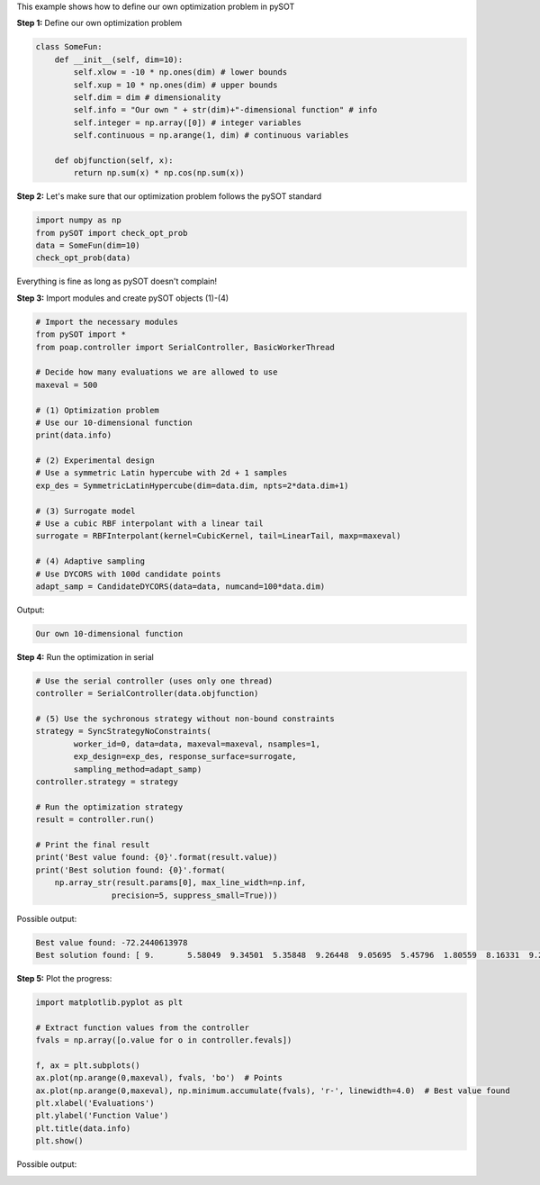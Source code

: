 This example shows how to define our own optimization problem in pySOT


**Step 1:** Define our own optimization problem

.. code-block:: python

    class SomeFun:
        def __init__(self, dim=10):
            self.xlow = -10 * np.ones(dim) # lower bounds
            self.xup = 10 * np.ones(dim) # upper bounds
            self.dim = dim # dimensionality
            self.info = "Our own " + str(dim)+"-dimensional function" # info
            self.integer = np.array([0]) # integer variables
            self.continuous = np.arange(1, dim) # continuous variables

        def objfunction(self, x):
            return np.sum(x) * np.cos(np.sum(x))

**Step 2:** Let's make sure that our optimization problem follows the pySOT standard

.. code-block:: python

    import numpy as np
    from pySOT import check_opt_prob
    data = SomeFun(dim=10)
    check_opt_prob(data)

Everything is fine as long as pySOT doesn't complain!

**Step 3:** Import modules and create pySOT objects (1)-(4)

.. code-block:: python

    # Import the necessary modules
    from pySOT import *
    from poap.controller import SerialController, BasicWorkerThread

    # Decide how many evaluations we are allowed to use
    maxeval = 500

    # (1) Optimization problem
    # Use our 10-dimensional function
    print(data.info)

    # (2) Experimental design
    # Use a symmetric Latin hypercube with 2d + 1 samples
    exp_des = SymmetricLatinHypercube(dim=data.dim, npts=2*data.dim+1)

    # (3) Surrogate model
    # Use a cubic RBF interpolant with a linear tail
    surrogate = RBFInterpolant(kernel=CubicKernel, tail=LinearTail, maxp=maxeval)

    # (4) Adaptive sampling
    # Use DYCORS with 100d candidate points
    adapt_samp = CandidateDYCORS(data=data, numcand=100*data.dim)

Output:

.. code-block:: python

    Our own 10-dimensional function

**Step 4:** Run the optimization in serial

.. code-block:: python

    # Use the serial controller (uses only one thread)
    controller = SerialController(data.objfunction)

    # (5) Use the sychronous strategy without non-bound constraints
    strategy = SyncStrategyNoConstraints(
            worker_id=0, data=data, maxeval=maxeval, nsamples=1,
            exp_design=exp_des, response_surface=surrogate,
            sampling_method=adapt_samp)
    controller.strategy = strategy

    # Run the optimization strategy
    result = controller.run()

    # Print the final result
    print('Best value found: {0}'.format(result.value))
    print('Best solution found: {0}'.format(
        np.array_str(result.params[0], max_line_width=np.inf,
                    precision=5, suppress_small=True)))

Possible output:

.. code-block:: python

    Best value found: -72.2440613978
    Best solution found: [ 9.       5.58049  9.34501  5.35848  9.26448  9.05695  5.45796  1.80559  8.16331  9.21498]

**Step 5:** Plot the progress:

.. code-block:: python

    import matplotlib.pyplot as plt

    # Extract function values from the controller
    fvals = np.array([o.value for o in controller.fevals])

    f, ax = plt.subplots()
    ax.plot(np.arange(0,maxeval), fvals, 'bo')  # Points
    ax.plot(np.arange(0,maxeval), np.minimum.accumulate(fvals), 'r-', linewidth=4.0)  # Best value found
    plt.xlabel('Evaluations')
    plt.ylabel('Function Value')
    plt.title(data.info)
    plt.show()

Possible output:

.. image:: ./pics/tutorial2_pic1.png
